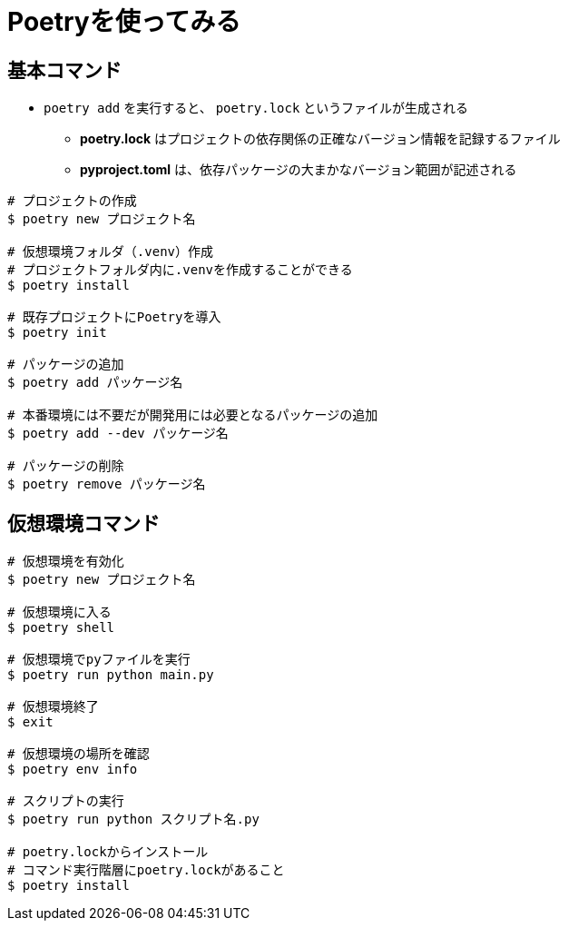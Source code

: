 = Poetryを使ってみる


== 基本コマンド
* `poetry add` を実行すると、 `poetry.lock` というファイルが生成される
    ** *poetry.lock* はプロジェクトの依存関係の正確なバージョン情報を記録するファイル
    ** *pyproject.toml* は、依存パッケージの大まかなバージョン範囲が記述される

[source, bash]
----
# プロジェクトの作成
$ poetry new プロジェクト名

# 仮想環境フォルダ（.venv）作成
# プロジェクトフォルダ内に.venvを作成することができる
$ poetry install

# 既存プロジェクトにPoetryを導入
$ poetry init

# パッケージの追加
$ poetry add パッケージ名

# 本番環境には不要だが開発用には必要となるパッケージの追加
$ poetry add --dev パッケージ名

# パッケージの削除
$ poetry remove パッケージ名
----

== 仮想環境コマンド

[source, bash]
----
# 仮想環境を有効化
$ poetry new プロジェクト名

# 仮想環境に入る
$ poetry shell

# 仮想環境でpyファイルを実行
$ poetry run python main.py

# 仮想環境終了
$ exit

# 仮想環境の場所を確認
$ poetry env info

# スクリプトの実行
$ poetry run python スクリプト名.py

# poetry.lockからインストール
# コマンド実行階層にpoetry.lockがあること
$ poetry install

----

